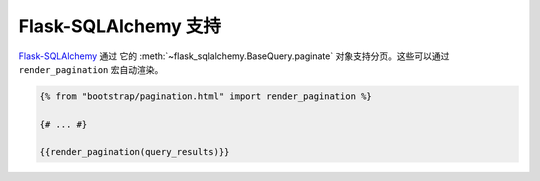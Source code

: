 Flask-SQLAlchemy 支持
=====================

`Flask-SQLAlchemy <https://pythonhosted.org/Flask-SQLAlchemy/>`_ 通过
它的 :meth:`~flask_sqlalchemy.BaseQuery.paginate` 对象支持分页。这些可以通过 ``render_pagination`` 宏自动渲染。

.. code-block:: jinja

  {% from "bootstrap/pagination.html" import render_pagination %}

  {# ... #}

  {{render_pagination(query_results)}}

.. py:function:: render_pagination(pagination,\
                     endpoint=None,\
                     prev='«',\
                     next='»',\
                     ellipses='…',\
                     size=None,\
                     args={},\
                     **kwargs)

   为分页查询渲染一个分页导航。

   :param pagination: :class:`~flask_sqlalchemy.Pagination` 的实例。
   :param endpoint: 指定当一个页数被点击时要调用的端点。
                    将会用给定的端点和一个 ``page`` 参数调用 :func:`~flask.url_for` 。
                    如果设为 ``None`` 使用当前的请求端点。
   :param prev: “上一页”按钮使用的符号或文本。如果设为 ``None`` ，按钮将被隐藏。
   :param next: “下一页”按钮使用的符号或文本。如果设为 ``None`` ，按钮将被隐藏。
   :param ellipses: 指明跳过的页数使用的符号或文本，
                    如果设为 ``None`` ，则不显示指示符号。
   :param size: 可以是‘sm’或‘lg’，分别表示小的和大的分页导航。
   :param args: 传给 :func:`~flask.url_for` 的附加的变量。如果``endpoint`` 是 ``None`` ，使用 :attr:`~flask.Request.args` 和
                :attr:`~flask.Request.view_args` 。
   :param kwargs: ``<ul>`` 元素的额外属性。
